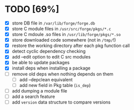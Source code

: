 * TODO [69%]
- [X] store DB file in =/var/lib/forge/forge.db=
- [X] store C module files in =/usr/src/forge/pkgs/*.c=
- [X] store C mdoule .so files in =/usr/lib/forge/pkgs/*.so=
- [X] store downloaded code somewhere (not in =/tmp/=!)
- [X] restore the working directory after each pkg function call
- [X] detect cyclic dependency checking
- [X] add --edit option to edit C src modules
- [X] be able to update packages
- [X] install deps when installing a package
- [ ] remove old deps when nothing depends on them
  - [ ] add --depclean equivalent
  - [ ] add new field in Pkg table (=is_dep=)
- [ ] add dumping a module file
- [ ] add a search feature
- [ ] add =version= data structure to compare versions
